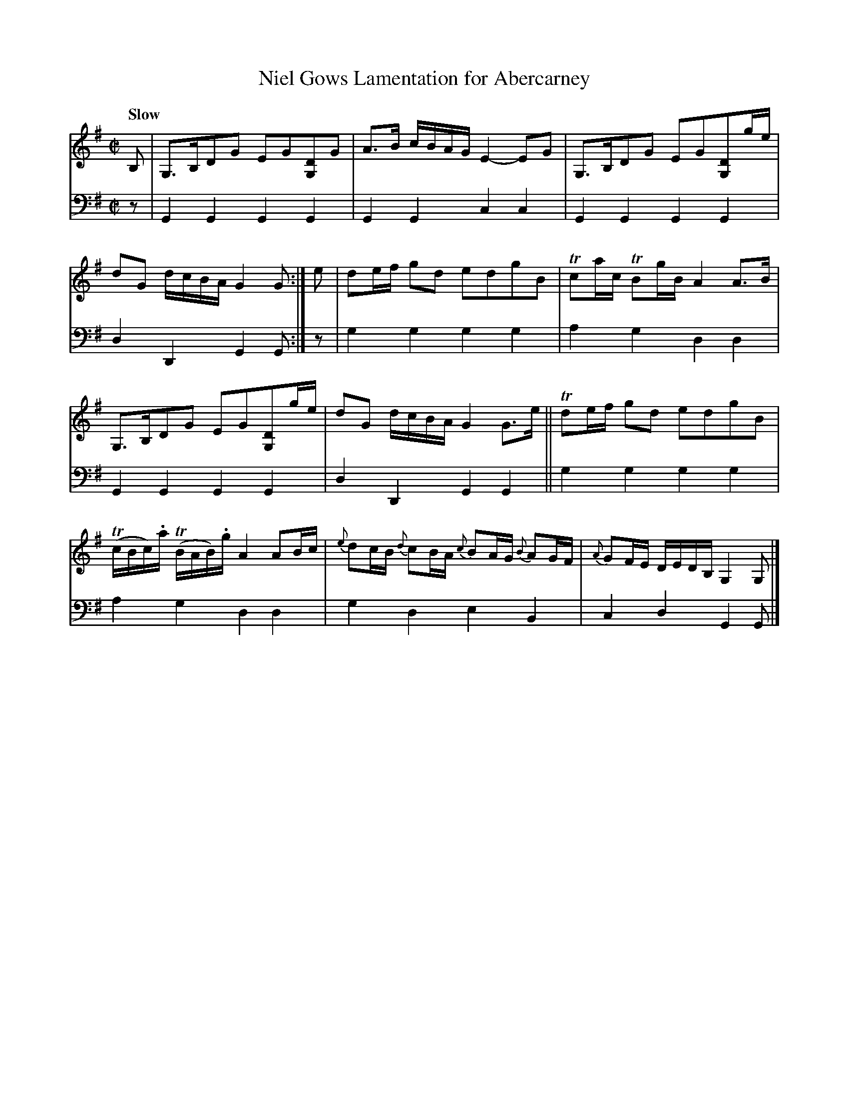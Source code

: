 X: 1033
T: Niel Gows Lamentation for Abercarney
%R: air, strathspey
B: Niel Gow & Sons "A Collection of Strathspey Reels, etc." v.1 p.3 #3
Z: 2022 John Chambers <jc:trillian.mit.edu>
M: C|
L: 1/8
Q: "Slow"
K: G
% = = = = = = = = = =
V: 1 staves=2
B, |\
G,>B,DG EG[DG,]G | A>B c/B/A/G/ E2-EG |\
G,>B,DG EG[DG,]g/e/ | dG d/c/B/A/ G2G :| e |\
de/f/ gd edgB | Tca/c/ TBg/B/ A2A>B |
G,>B,DG EG[DG,]g/e/ | dG d/c/B/A/ G2G>e ||\
Tde/f/ gd edgB | (Tc/B/c/).a/ (TB/A/B/).g/ A2 AB/c/ |\
{e}dc/B/ {d}cB/A/ {c}BA/G/ {B}AG/F/ | {A}GF/E/ D/E/D/B,/ G,2G, |]
% = = = = = = = = = =
% Voice 2 preserves the staff layout in the book.
V: 2 clef=bass middle=d
z | G2G2 G2G2 | G2G2 c2c2 | G2G2 G2G2 | d2D2 G2G :| z | g2g2 g2g2 |a2g2 d2d2 |
G2G2 G2G2 | d2D2 G2G2 || g2g2 g2g2 | a2g2 d2d2 | g2d2 e2B2 | c2d2 G2G |]
